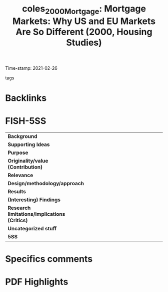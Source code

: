 #+TITLE: coles_2000_Mortgage: Mortgage Markets: Why US and EU Markets Are So Different (2000, Housing Studies)
#+OPTIONS: toc:nil num:nil
#+ROAM_KEY: cite:coles_2000_Mortgage
#+ROAM_TAGS:
Time-stamp: 2021-02-26
- tags ::


* Backlinks



* FISH-5SS


|---------------------------------------------+-----|
| <40>                                        |<50> |
| *Background*                                  |     |
| *Supporting Ideas*                            |     |
| *Purpose*                                     |     |
| *Originality/value (Contribution)*            |     |
| *Relevance*                                   |     |
| *Design/methodology/approach*                 |     |
| *Results*                                     |     |
| *(Interesting) Findings*                      |     |
| *Research limitations/implications (Critics)* |     |
| *Uncategorized stuff*                         |     |
| *5SS*                                         |     |
|---------------------------------------------+-----|

* Specifics comments
 :PROPERTIES:
 :Custom_ID: coles_2000_Mortgage
 :AUTHOR: Coles, A., & Hardt, J.
 :JOURNAL: Housing Studies
 :YEAR: 2000
 :DOI:  http://dx.doi.org/10.1080/02673030050134600
 :URL: http://www.tandfonline.com/doi/full/10.1080/02673030050134600
 :END:


* PDF Highlights
:PROPERTIES:
 :NOTER_DOCUMENT: /home/gpetrini/Zotero/storage/Y2X7389V/Coles e Hardt - 2000 - Mortgage Markets Why US and EU Markets Are So Dif.pdf
 :END:

